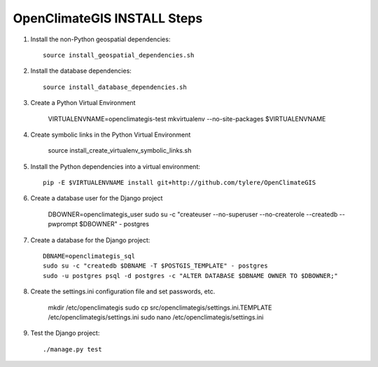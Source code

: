 ============================
OpenClimateGIS INSTALL Steps
============================

1. Install the non-Python geospatial dependencies::

    source install_geospatial_dependencies.sh

2. Install the database dependencies::

    source install_database_dependencies.sh

3. Create a Python Virtual Environment

    VIRTUALENVNAME=openclimategis-test
    mkvirtualenv --no-site-packages $VIRTUALENVNAME

4. Create symbolic links in the Python Virtual Environment

    source install_create_virtualenv_symbolic_links.sh

5. Install the Python dependencies into a virtual environment::

    pip -E $VIRTUALENVNAME install git+http://github.com/tylere/OpenClimateGIS

6. Create a database user for the Django project

    DBOWNER=openclimategis_user
    sudo su -c "createuser --no-superuser --no-createrole --createdb --pwprompt $DBOWNER" - postgres

7. Create a database for the Django project::

    DBNAME=openclimategis_sql
    sudo su -c "createdb $DBNAME -T $POSTGIS_TEMPLATE" - postgres
    sudo -u postgres psql -d postgres -c "ALTER DATABASE $DBNAME OWNER TO $DBOWNER;"

8. Create the settings.ini configuration file and set passwords, etc.

    mkdir /etc/openclimategis
    sudo cp src/openclimategis/settings.ini.TEMPLATE /etc/openclimategis/settings.ini
    sudo nano /etc/openclimategis/settings.ini

9. Test the Django project::

    ./manage.py test
